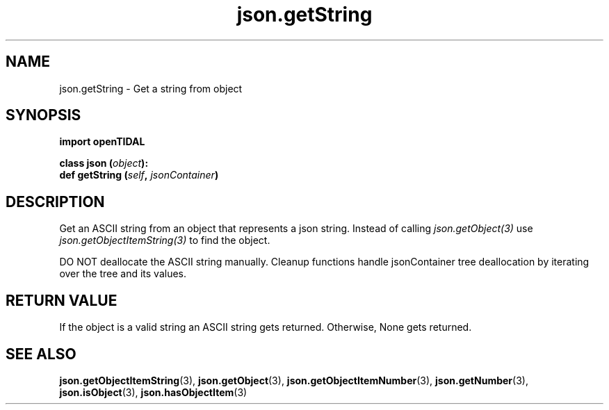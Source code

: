 .TH json.getString 3 "29 Jan 2021" "pyopenTIDAL 1.0.1" "pyopenTIDAL Manual"
.SH NAME
json.getString \- Get a string from object
.SH SYNOPSIS
.B import openTIDAL

.nf
.BI "class json (" object "):"
.BI "    def getString (" self ", " jsonContainer ")"
.fi
.SH DESCRIPTION
Get an ASCII string from an object that represents a json string.
Instead of calling \fIjson.getObject(3)\fP use \fIjson.getObjectItemString(3)\fP
to find the object.

DO NOT deallocate the ASCII string manually.
Cleanup functions handle jsonContainer tree deallocation
by iterating over the tree and its values.
.SH RETURN VALUE
If the object is a valid string an ASCII string gets returned.
Otherwise, None gets returned.
.SH "SEE ALSO"
.BR json.getObjectItemString "(3), " json.getObject "(3), " json.getObjectItemNumber "(3), "
.BR json.getNumber "(3), " json.isObject "(3), " json.hasObjectItem "(3) "
